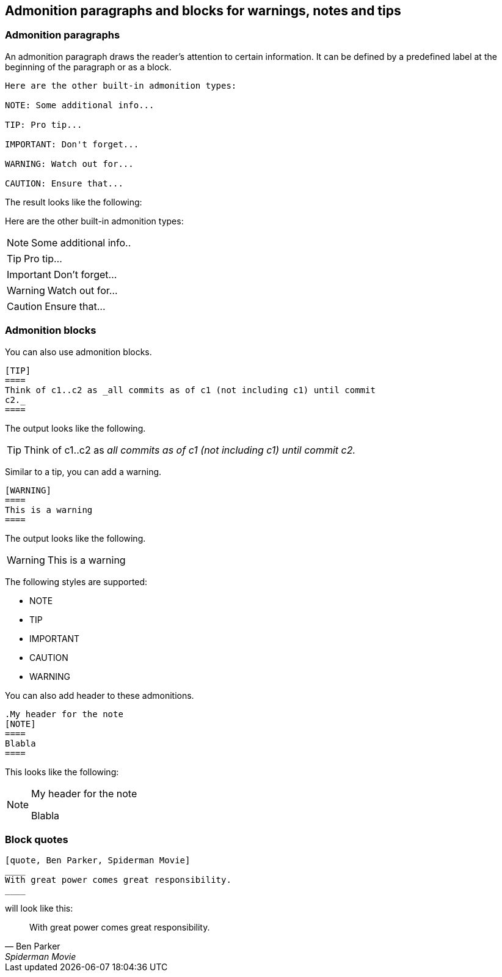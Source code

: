 == Admonition paragraphs and blocks for warnings, notes and tips

=== Admonition paragraphs

An admonition paragraph draws the reader's attention to certain information. 
It can be defined by a predefined label at the beginning of the paragraph or as a block.

----
Here are the other built-in admonition types:

NOTE: Some additional info...

TIP: Pro tip...

IMPORTANT: Don't forget...

WARNING: Watch out for...

CAUTION: Ensure that...
----

The result looks like the following:

Here are the other built-in admonition types:

NOTE: Some additional info..

TIP: Pro tip...

IMPORTANT: Don't forget...

WARNING: Watch out for...

CAUTION: Ensure that...

=== Admonition blocks

You can also use admonition blocks.

----
[TIP]
====
Think of c1..c2 as _all commits as of c1 (not including c1) until commit
c2._
====
----

The output looks like the following.

[TIP]
====
Think of c1..c2 as _all commits as of c1 (not including c1) until commit
c2._
====

Similar to a tip, you can add a warning.
----
[WARNING]
====
This is a warning
====
----

The output looks like the following.

[WARNING]
====
This is a warning
====


The following styles are supported:

* NOTE
* TIP
* IMPORTANT
* CAUTION
* WARNING

You can also add header to these admonitions.

----
.My header for the note 
[NOTE]
====
Blabla
====
----

This looks like the following:

.My header for the note 
[NOTE]
====
Blabla
====

=== Block quotes

[source, asciidoc]
----
[quote, Ben Parker, Spiderman Movie]
____
With great power comes great responsibility.
____
----

will look like this:

[quote, Ben Parker, Spiderman Movie]
____
With great power comes great responsibility.
____

